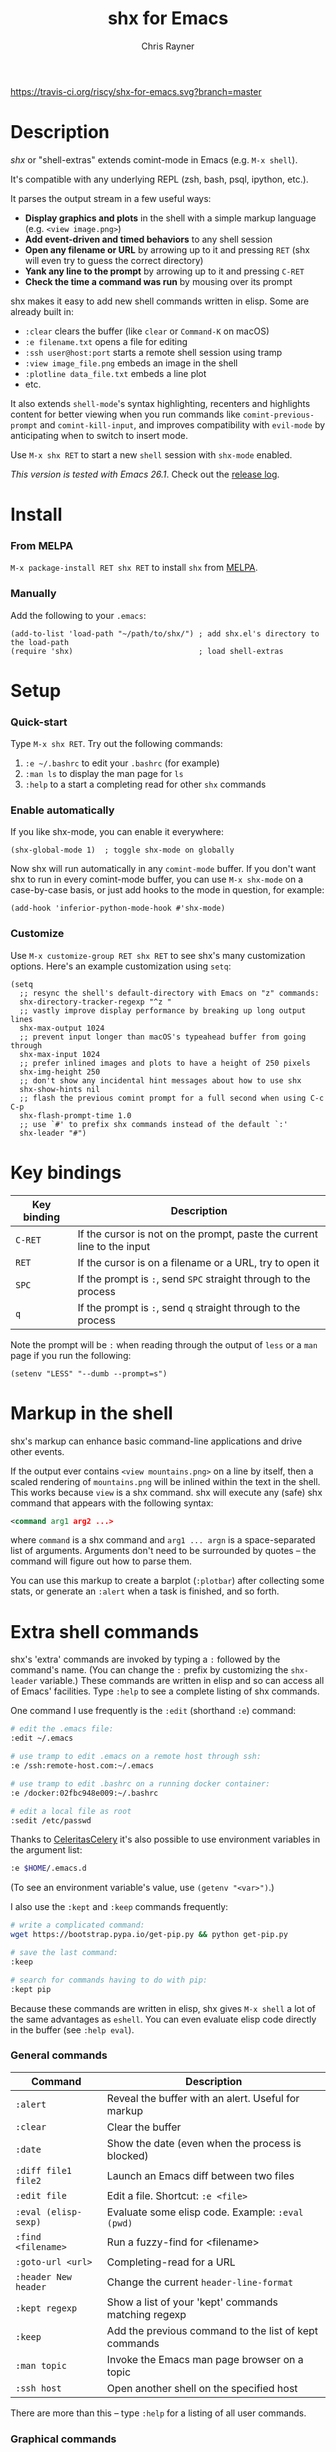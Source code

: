 #+TITLE: shx for Emacs
#+OPTIONS: toc:3 author:t creator:nil num:nil
#+AUTHOR: Chris Rayner
#+EMAIL: dchrisrayner@gmail.com

[[https://melpa.org/#/shx][https://melpa.org/packages/shx-badge.svg]] [[https://stable.melpa.org/#/shx][https://stable.melpa.org/packages/shx-badge.svg]] [[https://travis-ci.org/riscy/shx-for-emacs][https://travis-ci.org/riscy/shx-for-emacs.svg?branch=master]]

[[file:img/screenshot.png]]

* Table of Contents :TOC_3_gh:noexport:
- [[#description][Description]]
- [[#install][Install]]
    - [[#from-melpa][From MELPA]]
    - [[#manually][Manually]]
- [[#setup][Setup]]
    - [[#quick-start][Quick-start]]
    - [[#enable-automatically][Enable automatically]]
    - [[#customize][Customize]]
- [[#key-bindings][Key bindings]]
- [[#markup-in-the-shell][Markup in the shell]]
- [[#extra-shell-commands][Extra shell commands]]
    - [[#general-commands][General commands]]
    - [[#graphical-commands][Graphical commands]]
    - [[#asynchronous-commands][Asynchronous commands]]
    - [[#adding-new-commands][Adding new commands]]
- [[#related][Related]]

* Description
  /shx/ or "shell-extras" extends comint-mode in Emacs (e.g. =M-x shell=).

  It's compatible with any underlying REPL (zsh, bash, psql, ipython, etc.).

  It parses the output stream in a few useful ways:
  - *Display graphics and plots* in the shell with a simple markup
    language (e.g. =<view image.png>=)
  - *Add event-driven and timed behaviors* to any shell session
  - *Open any filename or URL* by arrowing up to it and pressing =RET= (shx will
    even try to guess the correct directory)
  - *Yank any line to the prompt* by arrowing up to it and pressing =C-RET=
  - *Check the time a command was run* by mousing over its prompt

  shx makes it easy to add new shell commands written in elisp.  Some are
  already built in:
  - =:clear= clears the buffer (like =clear= or =Command-K= on macOS)
  - =:e filename.txt= opens a file for editing
  - =:ssh user@host:port= starts a remote shell session using tramp
  - =:view image_file.png= embeds an image in the shell
  - =:plotline data_file.txt= embeds a line plot
  - etc.

  It also extends =shell-mode='s syntax highlighting, recenters and highlights
  content for better viewing when you run commands like ~comint-previous-prompt~
  and ~comint-kill-input~, and improves compatibility with =evil-mode= by
  anticipating when to switch to insert mode.

  Use =M-x shx RET= to start a new =shell= session with =shx-mode= enabled.

  /This version is tested with Emacs 26.1/.  Check out the [[https://github.com/riscy/shx-for-emacs/releases][release log]].
* Install
*** From MELPA
    =M-x package-install RET shx RET= to install =shx= from [[https://melpa.org/][MELPA]].
*** Manually
    Add the following to your =.emacs=:
    #+begin_src elisp
    (add-to-list 'load-path "~/path/to/shx/") ; add shx.el's directory to the load-path
    (require 'shx)                            ; load shell-extras
    #+end_src
* Setup
*** Quick-start
    Type =M-x shx RET=.  Try out the following commands:

    1. =:e ~/.bashrc= to edit your =.bashrc= (for example)
    2. =:man ls= to display the man page for =ls=
    3. =:help= to a start a completing read for other =shx= commands

*** Enable automatically
    If you like shx-mode, you can enable it everywhere:

    #+begin_src elisp
    (shx-global-mode 1)  ; toggle shx-mode on globally
    #+end_src

    Now shx will run automatically in any =comint-mode= buffer.  If you don't want
    shx to run in every comint-mode buffer, you can use =M-x shx-mode= on a
    case-by-case basis, or just add hooks to the mode in question, for example:

    #+begin_src elisp
    (add-hook 'inferior-python-mode-hook #'shx-mode)
    #+end_src
*** Customize
    Use =M-x customize-group RET shx RET= to see shx's many customization options.
    Here's an example customization using ~setq~:
    #+begin_src elisp
    (setq
      ;; resync the shell's default-directory with Emacs on "z" commands:
      shx-directory-tracker-regexp "^z "
      ;; vastly improve display performance by breaking up long output lines
      shx-max-output 1024
      ;; prevent input longer than macOS's typeahead buffer from going through
      shx-max-input 1024
      ;; prefer inlined images and plots to have a height of 250 pixels
      shx-img-height 250
      ;; don't show any incidental hint messages about how to use shx
      shx-show-hints nil
      ;; flash the previous comint prompt for a full second when using C-c C-p
      shx-flash-prompt-time 1.0
      ;; use `#' to prefix shx commands instead of the default `:'
      shx-leader "#")
    #+end_src
* Key bindings
  | Key binding | Description                                                              |
  |-------------+--------------------------------------------------------------------------|
  | =C-RET=     | If the cursor is not on the prompt, paste the current line to the input  |
  | =RET=       | If the cursor is on a filename or a URL, try to open it                  |
  | =SPC=       | If the prompt is =:=, send =SPC= straight through to the process         |
  | =q=         | If the prompt is =:=, send =q= straight through to the process           |

  Note the prompt will be =:= when reading through the output of =less= or a =man= page
  if you run the following:
  #+begin_src elisp
  (setenv "LESS" "--dumb --prompt=s")
  #+end_src
* Markup in the shell
  shx's markup can enhance basic command-line applications and drive other
  events.

  If the output ever contains =<view mountains.png>= on a line by itself, then a
  scaled rendering of =mountains.png= will be inlined within the text in the
  shell.  This works because =view= is a shx command.  shx will execute any
  (safe) shx command that appears with the following syntax:
  #+begin_src xml
  <command arg1 arg2 ...>
  #+end_src
  where =command= is a shx command and =arg1 ... argn= is a space-separated
  list of arguments.  Arguments don't need to be surrounded by quotes -- the
  command will figure out how to parse them.

  You can use this markup to create a barplot (=:plotbar=) after collecting some
  stats, or generate an =:alert= when a task is finished, and so forth.
* Extra shell commands
  shx's 'extra' commands are invoked by typing a =:= followed by the command's
  name.  (You can change the =:= prefix by customizing the ~shx-leader~
  variable.)  These commands are written in elisp and so can access all of
  Emacs' facilities.  Type =:help= to see a complete listing of shx commands.

  One command I use frequently is the =:edit= (shorthand =:e=) command:
  #+begin_src bash
  # edit the .emacs file:
  :edit ~/.emacs

  # use tramp to edit .emacs on a remote host through ssh:
  :e /ssh:remote-host.com:~/.emacs

  # use tramp to edit .bashrc on a running docker container:
  :e /docker:02fbc948e009:~/.bashrc

  # edit a local file as root
  :sedit /etc/passwd
  #+end_src

  Thanks to [[https://github.com/CeleritasCelery][CeleritasCelery]] it's also possible to use environment variables in
  the argument list:
  #+begin_src bash
  :e $HOME/.emacs.d
  #+end_src
  (To see an environment variable's value, use ~(getenv "<var>")~.)

  I also use the =:kept= and =:keep= commands frequently:
  #+begin_src bash
  # write a complicated command:
  wget https://bootstrap.pypa.io/get-pip.py && python get-pip.py

  # save the last command:
  :keep

  # search for commands having to do with pip:
  :kept pip
  #+end_src

  Because these commands are written in elisp, shx gives =M-x shell= a lot of
  the same advantages as =eshell=.  You can even evaluate elisp code directly in
  the buffer (see =:help eval=).

*** General commands
    | Command              | Description                                           |
    |----------------------+-------------------------------------------------------|
    | =:alert=             | Reveal the buffer with an alert.  Useful for markup   |
    | =:clear=             | Clear the buffer                                      |
    | =:date=              | Show the date (even when the process is blocked)      |
    | =:diff file1 file2=  | Launch an Emacs diff between two files                |
    | =:edit file=         | Edit a file.  Shortcut: =:e <file>=                   |
    | =:eval (elisp-sexp)= | Evaluate some elisp code.  Example: =:eval (pwd)=     |
    | =:find <filename>=   | Run a fuzzy-find for <filename>                       |
    | =:goto-url <url>=    | Completing-read for a URL                             |
    | =:header New header= | Change the current ~header-line-format~               |
    | =:kept regexp=       | Show a list of your 'kept' commands matching regexp   |
    | =:keep=              | Add the previous command to the list of kept commands |
    | =:man topic=         | Invoke the Emacs man page browser on a topic          |
    | =:ssh host=          | Open another shell on the specified host              |

    There are more than this -- type =:help= for a listing of all user commands.
*** Graphical commands
    | Command                      | Description            |
    |------------------------------+------------------------|
    | =:view image_file.jpg=       | Display an image       |
    | =:plotbar data_file.txt=     | Display a bar plot     |
    | =:plotline data_file.txt=    | Display a line plot    |
    | =:plotmatrix data_file.txt=  | Display a heatmap      |
    | =:plotscatter data_file.txt= | Display a scatter plot |
    | =:plot3d data_file.txt=      | Display a 3D plot      |

    These are for displaying inline graphics and plots in the shell buffer.  You
    can control how much vertical space an inline image occupies by customizing
    the ~shx-img-height~ variable.

    Note =convert= (i.e. ImageMagick) and =gnuplot= need to be installed.  If
    the binaries are installed but these commands aren't working, customize the
    ~shx-path-to-convert~ and ~shx-path-to-gnuplot~ variables to point to the
    binaries.  Also note these graphical commands aren't yet compatible with
    shells launched on remote hosts (e.g. over ssh or in a Docker container).
*** Asynchronous commands
    | Command                           | Description                                       |
    |-----------------------------------+---------------------------------------------------|
    | =:delay <sec> <command>=          | Run a shell command after a specific delay        |
    | =:pulse <sec> <command>=          | Repeat a shell command forever with a given delay |
    | =:repeat <count> <sec> <command>= | Repeat a shell command =<count>= times            |
    | =:stop <num>=                     | Cancel a repeating or delayed command             |

    Use these to delay, pulse, or repeat a command a specific number of times.
    Unfortunately these only support your typical shell commands, and not shx's
    extra (colon-prefixed) commands.  So this possible:
    #+begin_src bash
    # Run the 'pwd' command 10 seconds from now:
    :delay 10 pwd
    #+end_src
    But this is not possible:
    #+begin_src bash
    # Run the 'pwd' shx command 10 seconds from now (DOES NOT WORK)
    :delay 10 :pwd
    #+end_src
*** Adding new commands
    New shx commands are written by defining single-argument elisp functions
    named ~shx-cmd-COMMAND-NAME~, where =COMMAND-NAME= is what the user would
    type to invoke it.
***** Example: a command to rename the buffer
    If you evaluate the following (or add it to your =.emacs=),
    #+begin_src elisp
    (defun shx-cmd-rename (name)
      "(SAFE) Rename the current buffer to NAME."
      (if (not (ignore-errors (rename-buffer name)))
          (shx-insert 'error "Can't rename buffer.")
        (shx-insert "Renaming buffer to " name "\n")
        (shx--hint "Emacs won't save buffers starting with *")))
    #+end_src
    then each shx buffer will immediately have access to the =:rename= command.
    When it's invoked, shx will also display a hint about buffer names.

    Note the importance of defining a docstring.  This documents the
    command so that typing =:help rename= will give the user information on what
    the command does.  Further, since the docstring begins with =(SAFE)=,
    it becomes part of shx's markup language.  So in this case if:
    #+begin_src xml
    <rename A new name for the buffer>
    #+end_src
    appears on a line by itself in the output, the buffer will try to
    automatically rename itself.
***** Example: invoking ediff from the shell
      A command similar to this one is built into shx:
      #+begin_src elisp
      (defun shx-cmd-diff (files)
        "(SAFE) Launch an Emacs `ediff' between FILES."
        (setq files (shx-tokenize files))
        (if (not (eq (length files) 2))
            (shx-insert 'error "diff <file1> <file2>\n")
          (shx-insert "invoking ediff...\n")
          (shx--asynch-funcall #'ediff (mapcar #'expand-file-name files))))
      #+end_src
      Note that =files= is supplied as a string, but it's immediately parsed
      into a list of strings using ~shx-tokenize~.  Helpfully, this function is
      able to parse various styles of quoting and escaping, for example
      `(shx-tokenize "'file one' file\\ two")`
      evaluates to
      `("file one" "file two")`.
***** Example: a command to browse URLs
      If you execute the following,
      #+begin_src elisp
      (defun shx-cmd-browse (url)
        "Browse the supplied URL."
        (shx-insert "Browsing " 'font-lock-keyword-face url)
        (browse-url url))
      #+end_src
      then each shx buffer will have access to the =:browse= command.

      Note the docstring does not specify that this command is =SAFE=.
      This means =<browse url>= will not become part of shx's markup.  That
      makes sense in this case, since you wouldn't want to give a process the
      power to open arbitrary URLs without prompting.
* Related
  If you're here, these might be interesting:
  - [[https://www.masteringemacs.org/article/shell-comint-secrets-history-commands][Shell & Comint Secrets: History commands]]
  - [[https://www.masteringemacs.org/article/pcomplete-context-sensitive-completion-emacs][PComplete: Context-Sensitive Completion in Emacs]]
  - [[https://dev.to/_darrenburns/10-tools-to-power-up-your-command-line-4id4][10 tools to power up your command line]]
  - [[https://www.booleanworld.com/customizing-coloring-bash-prompt/][Creating dynamic bash prompts]]
  - [[https://github.com/Orkohunter/keep][The Keep Utility]] inspired the =kept= and =keep= commands
  - [[https://terminalsare.sexy/]["Terminals Are Sexy"]] (portal)
  - [[https://github.com/riscy/command_line_lint][Command-Line Lint]], another project I maintain
  - [[http://ohmyz.sh/][oh my zsh]], a community-driven zsh configuration
  - [[https://github.com/Bash-it/bash-it][bash-it]], a community driven bash configuration

  And if running a =dumb= terminal in Emacs isn't for you, here are some
  alternatives:
  - [[https://leanpub.com/the-tao-of-tmux/read][The Tao of tmux]], re: working in the terminal with tmux
  - [[https://github.com/zsh-users/zsh-syntax-highlighting][zsh-syntax-highlighting]]
  - [[https://hackernoon.com/macbook-my-command-line-utilities-f8a121c3b019#.clz934ly3][Shell configuration tips]] from Vitaly Belman
  - [[http://www.iterm2.com/documentation-shell-integration.html][Shell integration]] for iTerm2 on macOS
  - [[https://getbitbar.com/][BitBar]] adds program output to menus on macOS
